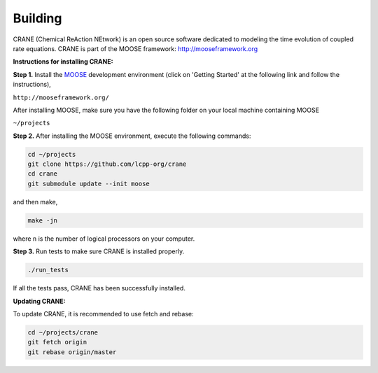 Building
========

CRANE (Chemical ReAction NEtwork) is an open source software dedicated to 
modeling the time evolution of coupled rate equations. 
CRANE is part of the MOOSE framework: `http://mooseframework.org <http://mooseframework.org>`_

**Instructions for installing CRANE:**

**Step 1.** Install the `MOOSE <http://mooseframework.org/>`_ development environment (click on 'Getting Started' at the following link and follow the instructions),

``http://mooseframework.org/``

After installing MOOSE, make sure you have the following folder on your local machine containing MOOSE

``~/projects``

**Step 2.** After installing the MOOSE environment, execute the following commands:


.. code-block:: bash
    
    cd ~/projects
    git clone https://github.com/lcpp-org/crane
    cd crane
    git submodule update --init moose

and then make,

.. code-block:: bash

   make -jn

where ``n`` is the number of logical processors on your computer. 

**Step 3.**
Run tests to make sure CRANE is installed properly. 

.. code-block:: bash
    
    ./run_tests

If all the tests pass, CRANE has been successfully installed. 

**Updating CRANE:**

To update CRANE, it is recommended to use fetch and rebase:

.. code-block:: bash
    
    cd ~/projects/crane
    git fetch origin
    git rebase origin/master
